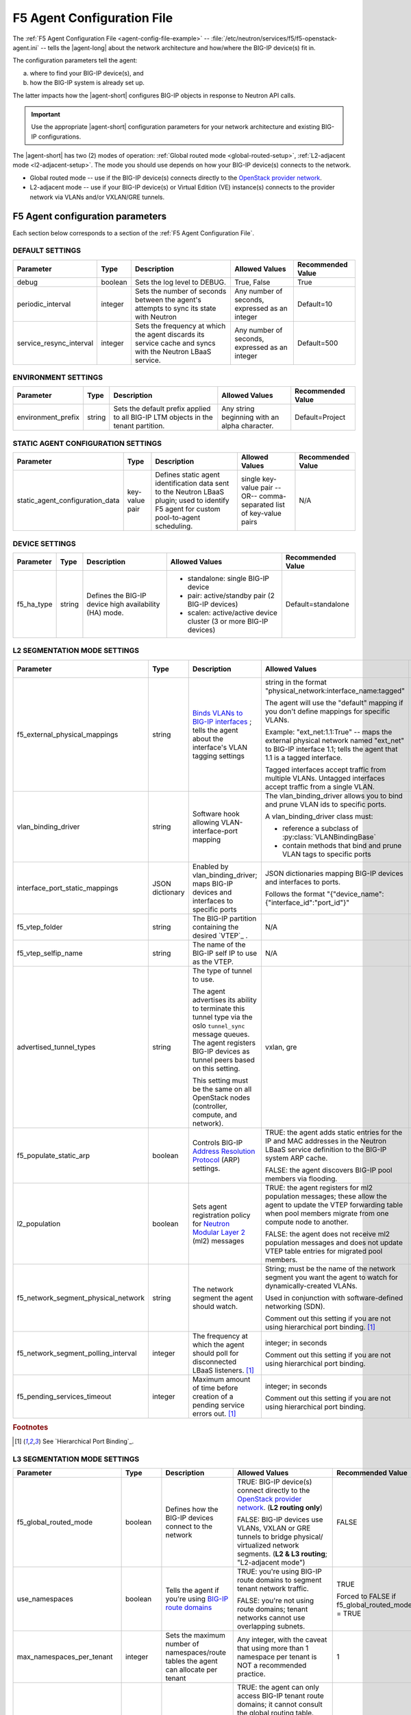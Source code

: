 .. _agent-config-file:
.. _F5 Agent Configuration File:

F5 Agent Configuration File
===========================

The :ref:`F5 Agent Configuration File <agent-config-file-example>` -- :file:`/etc/neutron/services/f5/f5-openstack-agent.ini` -- tells the |agent-long| about the network architecture and how/where the BIG-IP device(s) fit in.

The configuration parameters tell the agent:

a) where to find your BIG-IP device(s), and
b) how the BIG-IP system is already set up.

The latter impacts how the |agent-short| configures BIG-IP objects in response to Neutron API calls.

.. important::

   Use the appropriate |agent-short| configuration parameters for your network architecture and existing BIG-IP configurations.

The |agent-short| has two (2) modes of operation: :ref:`Global routed mode <global-routed-setup>`, :ref:`L2-adjacent mode <l2-adjacent-setup>`.
The mode you should use depends on how your BIG-IP device(s) connects to the network.

* Global routed mode -- use if the BIG-IP device(s) connects directly to the `OpenStack provider network`_.
* L2-adjacent mode -- use if your BIG-IP device(s) or Virtual Edition (VE) instance(s) connects to the provider network via VLANs and/or VXLAN/GRE tunnels.

.. seealso:: 

   Unsure which mode to use? See `F5 Agent modes`_ for more information.

.. _agent-config-parameters:

F5 Agent configuration parameters
---------------------------------
Each section below corresponds to a section of the :ref:`F5 Agent Configuration File`.

.. index::
   single: f5-openstack-agent; default settings

.. _default-settings:

DEFAULT SETTINGS
````````````````

=============================== =========================== =================================== =========================================== =====================
Parameter	                    Type	                    Description	                        Allowed Values                              Recommended Value
=============================== =========================== =================================== =========================================== =====================
debug                           boolean                     Sets the log level to DEBUG.        True, False                                 True
------------------------------- --------------------------- ----------------------------------- ------------------------------------------- ---------------------
periodic_interval               integer                     Sets the number of seconds between  Any number of seconds, expressed as an      Default=10
                                                            the agent's attempts to sync its    integer
                                                            state with Neutron
------------------------------- --------------------------- ----------------------------------- ------------------------------------------- ---------------------
service_resync_interval         integer                     Sets the frequency at which the     Any number of seconds, expressed as an      Default=500
                                                            agent discards its service cache    integer
                                                            and syncs with the Neutron LBaaS
                                                            service.
=============================== =========================== =================================== =========================================== =====================

.. index::
   single: f5-openstack-agent; environment settings

.. _environment-settings:

ENVIRONMENT SETTINGS
````````````````````

=============================== =========================== =================================== =========================================== =====================
Parameter	                    Type	                    Description	                        Allowed Values                              Recommended Value
=============================== =========================== =================================== =========================================== =====================
environment_prefix              string                      Sets the default prefix applied     Any string beginning with an alpha          Default=Project
                                                            to all BIG-IP LTM objects           character.
                                                            in the tenant partition.
=============================== =========================== =================================== =========================================== =====================


.. index::
   single: f5-openstack-agent; static agent configuration settings

.. _static-agent-data-settings:

STATIC AGENT CONFIGURATION SETTINGS
```````````````````````````````````

=============================== =========================== =================================== =========================================== =====================
Parameter	                    Type	                    Description	                        Allowed Values                              Recommended Value
=============================== =========================== =================================== =========================================== =====================
static_agent_configuration_data key-value pair              Defines static agent identification single key-value pair --OR--                N/A
                                                            data sent to the Neutron LBaaS      comma-separated list of key-value pairs
                                                            plugin;
                                                            used to identify F5 agent
                                                            for custom pool-to-agent
                                                            scheduling.
=============================== =========================== =================================== =========================================== =====================

.. index::
   single: f5-openstack-agent; device settings

.. _device-settings:

DEVICE SETTINGS
```````````````

=============================== =========================== =================================== =========================================== =====================
Parameter	                    Type	                    Description	                        Allowed Values                              Recommended Value
=============================== =========================== =================================== =========================================== =====================
f5_ha_type                      string                      Defines the BIG-IP device high      - standalone: single BIG-IP device          Default=standalone
                                                            availability (HA) mode.             - pair: active/standby pair (2 BIG-IP
                                                                                                  devices)
                                                                                                - scalen: active/active device cluster
                                                                                                  (3 or more BIG-IP devices)
=============================== =========================== =================================== =========================================== =====================

.. index::
   single: f5-openstack-agent; L2 segmentation mode settings

.. _l2-segmentation-settings:

L2 SEGMENTATION MODE SETTINGS
`````````````````````````````

==================================== ====================== =================================== =========================================== =====================
Parameter	                         Type	                  Description	                        Allowed Values                              Recommended Value
==================================== ====================== =================================== =========================================== =====================
f5_external_physical_mappings        string                 `Binds VLANs to BIG-IP interfaces`_ string in the format                        Default=
                                                            ; tells the agent about the         "physical_network:interface_name:tagged"    default:1.1:True
                                                            interface's VLAN tagging
                                                            settings                            The agent will use the "default" mapping
                                                                                                if you don't define mappings for
                                                                                                specific VLANs.

                                                                                                Example:
                                                                                                "ext_net:1.1:True" -- maps the external
                                                                                                physical network named "ext_net" to
                                                                                                BIG-IP interface 1.1; tells the agent
                                                                                                that 1.1 is a tagged interface.

                                                                                                Tagged interfaces accept traffic from
                                                                                                multiple VLANs. Untagged interfaces accept
                                                                                                traffic from a single VLAN.
------------------------------------ ---------------------- ----------------------------------- ------------------------------------------- ---------------------
vlan_binding_driver                  string                 Software hook allowing              The vlan_binding_driver allows you to bind  N/A
                                                            VLAN-interface-port mapping         and prune VLAN ids to specific ports.

                                                                                                A vlan_binding_driver class must:

                                                                                                - reference a subclass of
                                                                                                  :py:class:`VLANBindingBase`
                                                                                                - contain methods that bind and prune
                                                                                                  VLAN tags to specific ports
------------------------------------ ---------------------- ----------------------------------- ------------------------------------------- ---------------------
interface_port_static_mappings       JSON dictionary        Enabled by vlan_binding_driver;     JSON dictionaries mapping BIG-IP devices    N/A
                                                            maps BIG-IP devices and interfaces  and interfaces to ports.
                                                            to specific ports
                                                                                                Follows the format
                                                                                                "{"device_name":{"interface_id":"port_id"}"
------------------------------------ ---------------------- ----------------------------------- ------------------------------------------- ---------------------
f5_vtep_folder                       string                 The BIG-IP partition containing     N/A                                         /Common
                                                            the desired `VTEP`_ .
------------------------------------ ---------------------- ----------------------------------- ------------------------------------------- ---------------------
f5_vtep_selfip_name                  string                 The name of the BIG-IP self IP to   N/A                                         vtep
                                                            use as the VTEP.
------------------------------------ ---------------------- ----------------------------------- ------------------------------------------- ---------------------
advertised_tunnel_types              string                 The type of tunnel to use.          vxlan, gre                                  vxlan

                                                            The agent advertises its ability
                                                            to terminate this tunnel type
                                                            via the oslo ``tunnel_sync``
                                                            message queues. The agent
                                                            registers BIG-IP devices as tunnel
                                                            peers based on this setting.

                                                            This setting must be the same on
                                                            all OpenStack nodes (controller,
                                                            compute, and network).
------------------------------------ ---------------------- ----------------------------------- ------------------------------------------- ---------------------
f5_populate_static_arp               boolean                Controls BIG-IP                     TRUE: the agent adds static entries         TRUE
                                                            `Address Resolution Protocol`_      for the IP and MAC addresses in the
                                                            (ARP) settings.                     Neutron LBaaS service definition to the
                                                                                                BIG-IP system ARP cache.

                                                                                                FALSE: the agent discovers BIG-IP pool
                                                                                                members via flooding.
------------------------------------ ---------------------- ----------------------------------- ------------------------------------------- ---------------------
l2_population                        boolean                Sets agent registration policy      TRUE: the agent registers for ml2           TRUE
                                                            for `Neutron Modular Layer 2`_      population messages; these allow the agent
                                                            (ml2) messages                      to update the VTEP forwarding table when
                                                                                                pool members migrate from one compute
                                                                                                node to another.

                                                                                                FALSE: the agent does not receive ml2
                                                                                                population messages and does not update
                                                                                                VTEP table entries for migrated pool
                                                                                                members.
------------------------------------ ---------------------- ----------------------------------- ------------------------------------------- ---------------------
f5_network_segment_physical_network  string                 The network segment the agent       String; must be the name of the network     N/A
                                                            should watch.                       segment you want the agent to watch for
                                                                                                dynamically-created VLANs.

                                                                                                Used in conjunction with software-defined
                                                                                                networking (SDN).

                                                                                                Comment out this setting if
                                                                                                you are not using hierarchical port
                                                                                                binding. [#hpb]_
------------------------------------ ---------------------- ----------------------------------- ------------------------------------------- ---------------------
f5_network_segment_polling_interval  integer                The frequency at which the agent    integer; in seconds                         10
                                                            should poll for disconnected LBaaS
                                                            listeners. [#hpb]_                  Comment out this setting if
                                                                                                you are not using hierarchical port
                                                                                                binding.
------------------------------------ ---------------------- ----------------------------------- ------------------------------------------- ---------------------
f5_pending_services_timeout          integer                Maximum amount of time before       integer; in seconds                         60
                                                            creation of a pending service
                                                            errors out. [#hpb]_                 Comment out this setting if
                                                                                                you are not using hierarchical port
                                                                                                binding.
==================================== ====================== =================================== =========================================== =====================

.. rubric:: Footnotes
.. [#hpb] See `Hierarchical Port Binding`_.

.. index::
   single: f5-openstack-agent; L3 segmentation mode settings

.. _l3-segmentation-settings:

L3 SEGMENTATION MODE SETTINGS
`````````````````````````````

=============================== =========================== =================================== =========================================== =====================
Parameter	                    Type	                    Description	                        Allowed Values                              Recommended Value
=============================== =========================== =================================== =========================================== =====================
f5_global_routed_mode           boolean                     Defines how the BIG-IP devices      TRUE: BIG-IP device(s) connect directly to  FALSE
                                                            connect to the network              the `OpenStack provider network`_.
                                                                                                (**L2 routing only**)

                                                                                                FALSE: BIG-IP devices use VLANs, VXLAN
                                                                                                or GRE tunnels to bridge physical/
                                                                                                virtualized network segments.
                                                                                                (**L2 & L3 routing**; "L2-adjacent mode")
------------------------------- --------------------------- ----------------------------------- ------------------------------------------- ---------------------
use_namespaces                  boolean                     Tells the agent if you're using     TRUE: you're using BIG-IP route domains     TRUE
                                                            `BIG-IP route domains`_             to segment tenant network traffic.
                                                                                                                                            Forced to FALSE if
                                                                                                FALSE: you're not using route domains;      f5_global_routed_mode
                                                                                                tenant networks cannot use overlapping      = TRUE
                                                                                                subnets.
------------------------------- --------------------------- ----------------------------------- ------------------------------------------- ---------------------
max_namespaces_per_tenant       integer                     Sets the maximum number of          Any integer, with the caveat that using     1
                                                            namespaces/route tables the agent   more than 1 namespace per tenant is NOT
                                                            can allocate per tenant             a recommended practice.
------------------------------- --------------------------- ----------------------------------- ------------------------------------------- ---------------------
f5_route_domain_strictness      boolean                     Controls the agent's access to      TRUE: the agent can only access BIG-IP      FALSE
                                                            BIG-IP global routing table         tenant route domains; it cannot consult the
                                                            (route domain ``0``)                global routing table. VIPs and members
                                                                                                can only communicate if they are in the
                                                                                                same tenant.

                                                            Requires                            FALSE: the agent can look for a destination
                                                            ``use_namespaces=TRUE``             route in the global routing table if it
                                                                                                can't find a match in the tenant route
                                                                                                domains. VIPs and members can communicate
                                                                                                across tenants.

                                                                                                Set to FALSE to ensure the agent has access
                                                                                                to external routes on the
                                                                                                `OpenStack provider network`_.
------------------------------- --------------------------- ----------------------------------- ------------------------------------------- ---------------------
f5_snat_mode                    boolean                     Tells the agent if it should        TRUE: the agent manages a SNAT pool for the TRUE
                                                            allocate `BIG-IP SNAT pools`_       tenant.
                                                            for tenants                                                                     Forced to TRUE if
                                                                                                When set to TRUE, incoming proxy traffic    f5_global_routed_mode
                                                                                                uses IP addresses from the SNAT pool.       = TRUE

                                                                                                Set to TRUE when:

                                                                                                - you want to ensure that server responses
                                                                                                  always return through the BIG-IP system
                                                                                                - you want to hide the source addresses of
                                                                                                  server-initiated requests from external
                                                                                                  devices.

                                                                                                FALSE: the agent doesn't allocate a SNAT
                                                                                                pool for the tenant; source IP addresses
                                                                                                for outgoing traffic are not masked;
                                                                                                incoming traffic follows the destination
                                                                                                server's default route.

                                                                                                When set to FALSE, the BIG-IP device sets
                                                                                                up a floating IP as the subnet's default
                                                                                                gateway address and creates a wildcard IP-
                                                                                                forwarding virtual server on the
                                                                                                member's network. Neutron floating IPs will
                                                                                                not work if the BIG-IP device isn't used
                                                                                                as the Neutron Router.
------------------------------- --------------------------- ----------------------------------- ------------------------------------------- ---------------------
f5_snat_addresses_per_subnet    integer                     Defines how many IP addresses       Any integer.                                0
                                                            to allocate in a SNAT pool
                                                                                                Set to ``0`` to use `automap SNAT`_ (the
                                                                                                BIG-IP device automatically creates a SNAT
                                                                                                pool for you).
------------------------------- --------------------------- ----------------------------------- ------------------------------------------- ---------------------
f5_common_networks              boolean                     Controls where the agent creates    TRUE: the agent creates all network objects TRUE
                                                            network objects                     in the :code:`/Common` partition on the
                                                                                                BIG-IP system.
------------------------------- --------------------------- ----------------------------------- ------------------------------------------- ---------------------
f5_common_external_networks     boolean                     Controls the agent's access to      TRUE: the agent adds all provider           TRUE
                                                            external (infrastructure-based)     networks with ``route:external`` set
                                                            routes                              to ``true`` to the BIG-IP global route
                                                                                                domain (``0``).

                                                                                                Set to TRUE if you want the agent to
                                                                                                route traffic to IP addresses associated
                                                                                                with an external route
                                                                                                (for example, an infrastructure router).

                                                                                                FALSE: the agent cannot route traffic to
                                                                                                provider networks with ``route:external``
                                                                                                set to ``true``.
------------------------------- --------------------------- ----------------------------------- ------------------------------------------- ---------------------
common_networks                 key-value pair              Tells the agent about shared        single key-value pair --OR--                N/A
                                                            networks already configured on      comma-separated list of key-value pairs
                                                            the BIG-IP device
                                                                                                Follows the format
                                                                                                "neutron_network_uuid:BIG-IP_network_name"
------------------------------- --------------------------- ----------------------------------- ------------------------------------------- ---------------------
l3_binding_driver               string                      Software hook allowing              Allows you to bind L3 addresses to specific f5_openstack_agent.
                                                            L3_address-port binding             ports.                                      lbaasv2.drivers.bigip.
                                                                                                                                            l3_binding.
                                                                                                                                            AllowedAddressPairs
------------------------------- --------------------------- ----------------------------------- ------------------------------------------- ---------------------
l3_binding_static_mappings      JSON dictionary             Using the l3_binding_driver,        JSON-encoded dictionary; follows the format N/A
                                                            maps Neutron subnet ids to L2
                                                            ports and devices                   'subnet_id':[('port_id','BIG-IP_device')
=============================== =========================== =================================== =========================================== =====================

.. index::
   single: f5-openstack-agent; device driver/iControl driver settings

.. _driver-settings:

DEVICE DRIVER/iCONTROL DRIVER SETTINGS
``````````````````````````````````````

=============================== =========================== =================================== =========================================== =====================
Parameter	                    Type	                    Description	                        Allowed Values                              Recommended Value
=============================== =========================== =================================== =========================================== =====================
f5_bigip_lbaas_device_driver    string                      The iControl device driver          **DO NOT CHANGE THIS SETTING.**
------------------------------- --------------------------- ----------------------------------- ------------------------------------------- ---------------------
icontrol_hostname               string                      The IP address, or DNS-resolvable   single item or comma-separated list         N/A
                                                            hostname, of your BIG-IP device(s)
                                                            and/or vCMP guest(s)
------------------------------- --------------------------- ----------------------------------- ------------------------------------------- ---------------------
icontrol_vcmp_hostname          string                      The IP address of your vCMP host    single IP address                           N/A
------------------------------- --------------------------- ----------------------------------- ------------------------------------------- ---------------------
icontrol_username               string                      The username of an account on the   The username of an account with             N/A
                                                            BIG-IP device                       permission to create partitions and
                                                                                                create/manage Local Traffic and Network
                                                                                                objects
------------------------------- --------------------------- ----------------------------------- ------------------------------------------- ---------------------
icontrol_password               string                      Password for the BIG-IP user        See BIG-IP password requirements.           N/A
                                                            account
=============================== =========================== =================================== =========================================== =====================

.. index::
   single: f5-openstack-agent; certificate manager settings

.. _cert-manager-settings:

CERTIFICATE MANAGER SETTINGS
````````````````````````````

.. important::

   The settings in this section only apply if you are use `OpenStack Barbican`_ for authentication. If you aren't using Barbican, leave this section commented out.

=============================== =========================== =================================== =========================================== =====================
Parameter	                    Type	                     Description	                        Allowed Values                              Recommended Value
=============================== =========================== =================================== =========================================== =====================
cert_manager                    string                      the F5 agent's BarbicanCertManager  ``f5_openstack_agent.lbaasv2.drivers.bigip. None / leave empty
                                                                                                barbican_cert.BarbicanCertManager``

------------------------------- --------------------------- ----------------------------------- ------------------------------------------- ---------------------
auth_version                    string                      `OpenStack Keystone`_ auth version  v2, v3                                      N/A
------------------------------- --------------------------- ----------------------------------- ------------------------------------------- ---------------------
os_auth_url                     string                      Keystone auth URL                                                               N/A
------------------------------- --------------------------- ----------------------------------- ------------------------------------------- ---------------------
os_username                     string                      OpenStack username                                                              N/A
------------------------------- --------------------------- ----------------------------------- ------------------------------------------- ---------------------
os_password                     string                      OpenStack password                                                              N/A
------------------------------- --------------------------- ----------------------------------- ------------------------------------------- ---------------------
os_user_domain_name             string                      OpenStack user account domain                                                   N/A
------------------------------- --------------------------- ----------------------------------- ------------------------------------------- ---------------------
os_project_name                 string                      OpenStack project (tenant) name                                                 N/A
------------------------------- --------------------------- ----------------------------------- ------------------------------------------- ---------------------
os_project_domain_name          string                      OpenStack project domain                                                        N/A
=============================== =========================== =================================== =========================================== =====================

.. _OpenStack provider network: https://docs.openstack.org/ocata/networking-guide/intro-os-networking.html#provider-networks
.. _Address Resolution Protocol: https://support.f5.com/kb/en-us/products/big-ip_ltm/manuals/product/tmos-routing-administration-13-0-0/11.html
.. _Neutron Modular Layer 2: https://wiki.openstack.org/wiki/Neutron/ML2
.. _BIG-IP route domains: https://support.f5.com/kb/en-us/products/big-ip_ltm/manuals/product/tmos-routing-administration-13-0-0/8.html
.. _BIG-IP SNAT pools: https://support.f5.com/kb/en-us/products/big-ip_ltm/manuals/product/tmos-routing-administration-13-0-0/7.html
.. _OpenStack Barbican: https://wiki.openstack.org/wiki/Barbican
.. _OpenStack Keystone: https://wiki.openstack.org/wiki/Keystone
.. _Binds VLANs to BIG-IP interfaces: https://support.f5.com/kb/en-us/products/big-ip_ltm/manuals/product/tmos-routing-administration-13-0-0/4.html
.. _automap SNAT: https://support.f5.com/kb/en-us/products/big-ip_ltm/manuals/product/tmos-routing-administration-13-0-0/7.html
